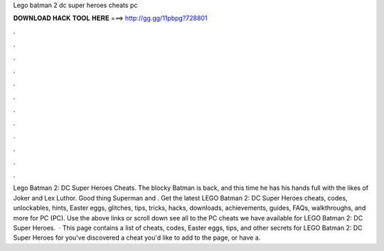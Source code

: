 Lego batman 2 dc super heroes cheats pc

𝐃𝐎𝐖𝐍𝐋𝐎𝐀𝐃 𝐇𝐀𝐂𝐊 𝐓𝐎𝐎𝐋 𝐇𝐄𝐑𝐄 ===> http://gg.gg/11pbpg?728801

.

.

.

.

.

.

.

.

.

.

.

.

Lego Batman 2: DC Super Heroes Cheats. The blocky Batman is back, and this time he has his hands full with the likes of Joker and Lex Luthor. Good thing Superman and . Get the latest LEGO Batman 2: DC Super Heroes cheats, codes, unlockables, hints, Easter eggs, glitches, tips, tricks, hacks, downloads, achievements, guides, FAQs, walkthroughs, and more for PC (PC). Use the above links or scroll down see all to the PC cheats we have available for LEGO Batman 2: DC Super Heroes.  · This page contains a list of cheats, codes, Easter eggs, tips, and other secrets for LEGO Batman 2: DC Super Heroes for  you've discovered a cheat you'd like to add to the page, or have a.